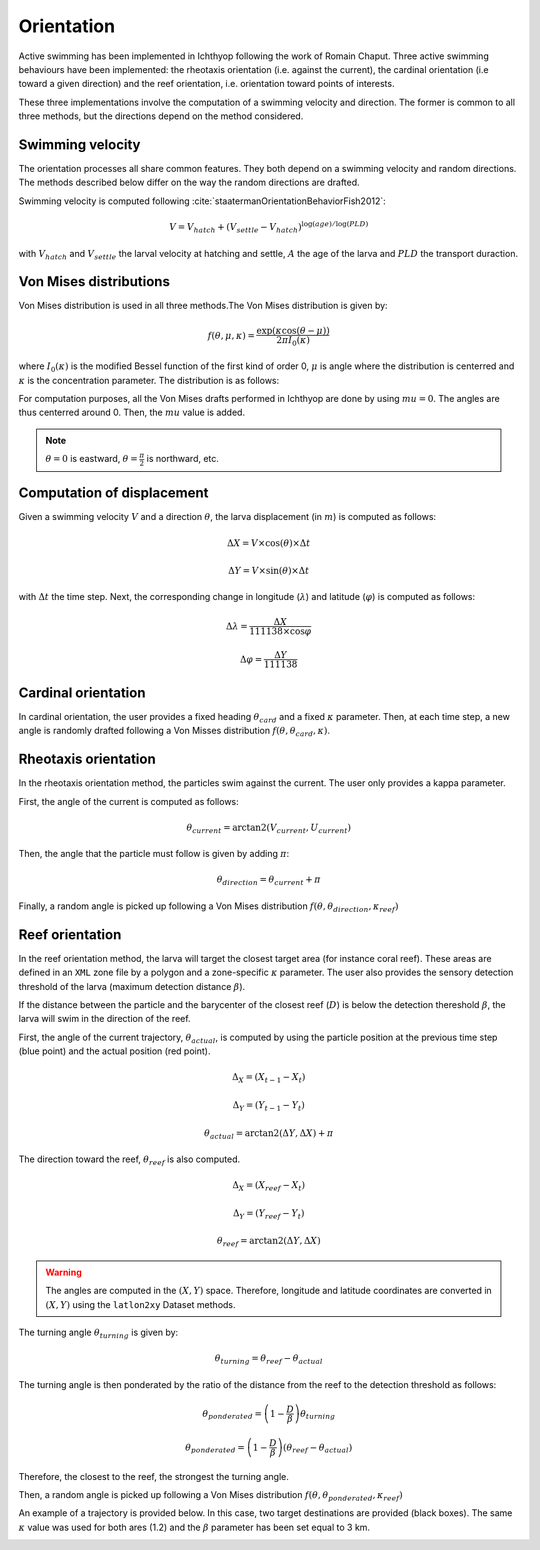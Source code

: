 Orientation
#######################################

Active swimming has been implemented in Ichthyop following the work of Romain Chaput.
Three active swimming behaviours have been implemented: the rheotaxis orientation (i.e. against the current), the
cardinal orientation (i.e toward a given direction) and the reef orientation, i.e. orientation toward points of interests.

These three implementations involve the computation of a swimming velocity and direction. The former is common to all
three methods, but the directions depend on the method considered.

.. _ref_control:

.. plot:: process/_static/draw_control_trajectories.py
    :align: center
    :caption: Trajectory without orientation

Swimming velocity
---------------------

The orientation processes all share common features. They both depend on a swimming velocity and random directions. The methods described
below differ on the way the random directions are drafted.

Swimming velocity is computed following :cite:`staatermanOrientationBehaviorFish2012`:

.. math::

    V = V_{hatch} + (V_{settle} - V_{hatch}) ^ {\log(age) / \log(PLD)}

with :math:`V_{hatch}` and :math:`V_{settle}` the larval velocity at hatching and settle, :math:`A` the age of the larva and
:math:`PLD` the transport duraction.

.. plot:: process/_static/plot_vel_age.py
    :align: center

Von Mises distributions
-----------------------------

Von Mises distribution is used in all three methods.The Von Mises distribution is given by:

.. math::

    f(\theta, \mu, \kappa) = \dfrac
    {\exp(\kappa \cos(\theta - \mu))}
    {2 \pi I_{0}(\kappa)}

where :math:`I_{0}(\kappa)` is the modified Bessel function of the first kind of order 0,
:math:`\mu` is angle where the distribution is centerred and :math:`\kappa` is the concentration
parameter. The distribution is as follows:

.. plot:: process/_static/plot_von_misses.py
    :align: center

For computation purposes, all the Von Mises drafts performed in Ichthyop are done by using :math:`mu = 0`. The
angles are thus centerred around 0. Then, the :math:`mu` value is added.

.. note::

    :math:`\theta = 0` is eastward, :math:`\theta = \frac{\pi}{2}` is northward, etc.

Computation of displacement
--------------------------------

Given a swimming velocity :math:`V` and a direction :math:`\theta`,
the larva displacement (in :math:`m`) is computed as follows:

.. math::

    \Delta X = V \times \cos(\theta) \times \Delta t

.. math::

    \Delta Y = V \times \sin(\theta) \times \Delta t

with :math:`\Delta t` the time step. Next, the corresponding change in longitude (:math:`\lambda`) and latitude (:math:`\varphi`) is computed as follows:

.. math::

    \Delta \lambda = \dfrac{\Delta X}{111138 \times \cos{\varphi}}

.. math::

    \Delta \varphi = \dfrac{\Delta Y}{111138 }


Cardinal orientation
-------------------------

In cardinal orientation, the user provides a fixed heading :math:`\theta_{card}` and a fixed :math:`\kappa` parameter.
Then, at each time step, a new angle is randomly drafted following a Von Misses distribution :math:`f(\theta, \theta_{card}, \kappa)`.

.. _ref_cardinal:

.. plot:: process/_static/draw_card_trajectories.py
    :align: center
    :caption: Trajectory with cardinal orientation

Rheotaxis orientation
-------------------------

In the rheotaxis orientation method, the particles swim against the current. The user only provides a kappa parameter.

First, the angle of the current is computed as follows:

.. math::

    \theta_{current} = \arctan2(V_{current}, U_{current})

Then, the angle that the particle must follow is given by adding :math:`\pi`:

.. math::

    \theta_{direction} = \theta_{current} + \pi

Finally, a random angle is picked up following a Von Mises distribution :math:`f(\theta, \theta_{direction}, \kappa_{reef})`

.. _ref_rheo:

.. plot:: process/_static/draw_rheo_trajectories.py
    :align: center
    :caption: Trajectory using rheotaxis orientation

Reef orientation
--------------------

In the reef orientation method, the larva will target the closest target area (for instance coral reef).
These areas are defined in an ``XML`` zone file by a polygon and a zone-specific :math:`\kappa` parameter. The user also provides the sensory detection threshold of the larva (maximum detection distance :math:`\beta`).

If the distance between the particle and the barycenter of the closest reef (:math:`D`) is below
the detection thereshold :math:`\beta`, the larva will swim in the direction of the reef.

.. _ref_orientation:

.. plot:: process/_static/draw_circle_reef.py
    :align: center
    :caption: Reef orientation process

First, the angle of the current trajectory, :math:`\theta_{actual}`, is computed by using
the particle position at the previous time step (blue point) and the actual position (red point).

.. math::

    \Delta_X = (X_{t - 1} - X_{t})

.. math::

    \Delta_Y = (Y_{t - 1} - Y_{t})

.. math::

    \theta_{actual} = \arctan2(\Delta Y, \Delta X) + \pi

The direction toward the reef, :math:`\theta_{reef}` is also computed.

.. math::

    \Delta_X = (X_{reef} - X_{t})

.. math::

    \Delta_Y = (Y_{reef} - Y_{t})

.. math::

    \theta_{reef} = \arctan2(\Delta Y, \Delta X)

.. warning::

    The angles are computed in the :math:`(X, Y)` space. Therefore, longitude and latitude coordinates
    are converted in :math:`(X, Y)` using the ``latlon2xy`` Dataset methods.

The turning angle :math:`\theta_{turning}` is given by:

.. math::

    \theta_{turning} = \theta_{reef} - \theta_{actual}

The turning angle is then ponderated by the ratio of the distance from the reef to
the detection threshold as follows:

.. math::

    \theta_{ponderated} = \left(1 - \dfrac{D}{\beta}\right) \theta_{turning}

.. math::

    \theta_{ponderated} = \left(1 - \dfrac{D}{\beta}\right) \left(\theta_{reef} - \theta_{actual}\right)

Therefore, the closest to the reef, the strongest the turning angle.

Then, a random angle is picked up following a Von Mises distribution :math:`f(\theta, \theta_{ponderated}, \kappa_{reef})`

An example of a trajectory is provided below. In this case, two
target destinations are provided (black boxes). The same :math:`\kappa` value was
used for both ares (1.2) and the :math:`\beta` parameter has been set equal to 3 km.

.. _ref_orientation_2:

.. plot:: process/_static/draw_reef_trajectories.py
    :align: center
    :caption: Trajectory using reef orientation